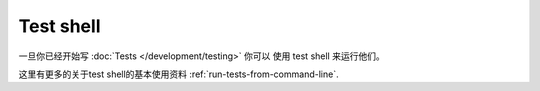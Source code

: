 Test shell
##########

一旦你已经开始写 :doc:`Tests </development/testing>` 你可以
使用 test shell 来运行他们。

这里有更多的关于test shell的基本使用资料 :ref:`run-tests-from-command-line`.

.. versionadded:: 2.1
    在2.1中增加 ``test`` shell ，在2.0中的 ``testsuite`` shell 仍旧可用，但使用的是新函数。


.. meta::
    :title lang=zh: Test Shell
    :keywords lang=zh: cakephp testing,test shell,testsuite,command line
